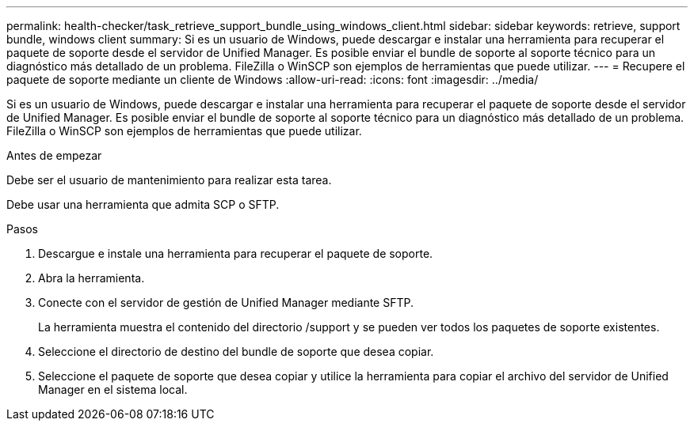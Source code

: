 ---
permalink: health-checker/task_retrieve_support_bundle_using_windows_client.html 
sidebar: sidebar 
keywords: retrieve, support bundle, windows client 
summary: Si es un usuario de Windows, puede descargar e instalar una herramienta para recuperar el paquete de soporte desde el servidor de Unified Manager. Es posible enviar el bundle de soporte al soporte técnico para un diagnóstico más detallado de un problema. FileZilla o WinSCP son ejemplos de herramientas que puede utilizar. 
---
= Recupere el paquete de soporte mediante un cliente de Windows
:allow-uri-read: 
:icons: font
:imagesdir: ../media/


[role="lead"]
Si es un usuario de Windows, puede descargar e instalar una herramienta para recuperar el paquete de soporte desde el servidor de Unified Manager. Es posible enviar el bundle de soporte al soporte técnico para un diagnóstico más detallado de un problema. FileZilla o WinSCP son ejemplos de herramientas que puede utilizar.

.Antes de empezar
Debe ser el usuario de mantenimiento para realizar esta tarea.

Debe usar una herramienta que admita SCP o SFTP.

.Pasos
. Descargue e instale una herramienta para recuperar el paquete de soporte.
. Abra la herramienta.
. Conecte con el servidor de gestión de Unified Manager mediante SFTP.
+
La herramienta muestra el contenido del directorio /support y se pueden ver todos los paquetes de soporte existentes.

. Seleccione el directorio de destino del bundle de soporte que desea copiar.
. Seleccione el paquete de soporte que desea copiar y utilice la herramienta para copiar el archivo del servidor de Unified Manager en el sistema local.

